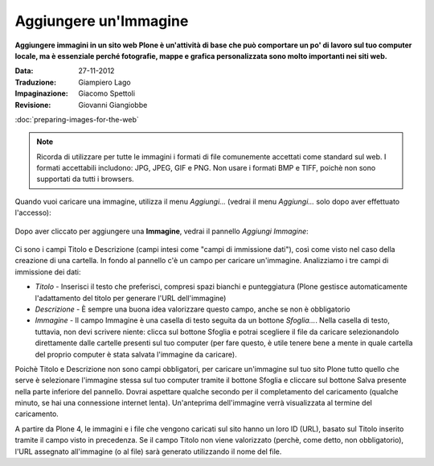 Aggiungere un'Immagine
=======================

**Aggiungere immagini in un sito web Plone è un'attività di base che può
comportare un po' di lavoro sul tuo computer locale, ma è essenziale
perché fotografie, mappe e grafica personalizzata sono molto importanti nei
siti web.**

:Data: 27-11-2012
:Traduzione: Giampiero Lago
:Impaginazione: Giacomo Spettoli
:Revisione: Giovanni Giangiobbe


:doc:`preparing-images-for-the-web`

.. note::

    Ricorda di utilizzare per tutte le immagini i formati di file comunemente accettati come standard sul web.
    I formati accettabili includono: JPG, JPEG, GIF e PNG. Non usare i formati BMP
    e TIFF, poichè non sono supportati da tutti i browsers.

Quando vuoi caricare una immagine, utilizza il menu *Aggiungi…*
(vedrai il menu *Aggiungi…* solo dopo aver effettuato l'accesso): 

.. figure:: ../_static/addnewmenu.png
   :align: center
   :alt: add-item-menu-image.png

Dopo aver cliccato per aggiungere una **Immagine**, vedrai il pannello
*Aggiungi Immagine*:

.. figure:: ../_static/addimage.png
   :align: center
   :alt: add-image.png

Ci sono i campi Titolo e Descrizione (campi intesi come "campi di immissione
dati"), così come visto nel caso della creazione di una cartella. In fondo al pannello c'è un campo per caricare
un'immagine. Analizziamo i tre campi di immissione dei dati:

-  *Titolo* - Inserisci il testo che preferisci, compresi spazi bianchi e
   punteggiatura (Plone gestisce automaticamente l'adattamento del titolo per generare l'URL dell'immagine)
-  *Descrizione* - È sempre una buona idea valorizzare questo campo, anche se non è obbligatorio
-  *Immagine* - Il campo Immagine è una casella di testo seguita da un bottone *Sfoglia…*. Nella casella di testo, tuttavia,
   non devi scrivere niente: clicca sul bottone Sfoglia e potrai
   scegliere il file da caricare selezionandolo direttamente dalle cartelle presenti sul tuo computer
   (per fare questo, è utile tenere bene a mente in quale cartella del proprio computer è stata salvata 
   l'immagine da caricare).

Poichè Titolo e Descrizione non sono campi obbligatori, 
per caricare un'immagine sul tuo sito Plone tutto quello che serve è selezionare l'immagine stessa
sul tuo computer tramite il bottone Sfoglia e
cliccare sul bottone Salva presente nella parte inferiore del pannello. 
Dovrai aspettare qualche secondo per il completamento del
caricamento (qualche minuto, se hai una connessione internet lenta).
Un'anteprima dell'immagine verrà visualizzata al termine del
caricamento.

A partire da Plone 4, le immagini e i file che vengono caricati sul sito
hanno un loro ID (URL), basato sul Titolo inserito tramite il campo visto in precedenza.
Se il campo Titolo non viene valorizzato (perchè, come detto, non obbligatorio),
l'URL assegnato all'immagine (o al file) sarà generato utilizzando
il nome del file.
